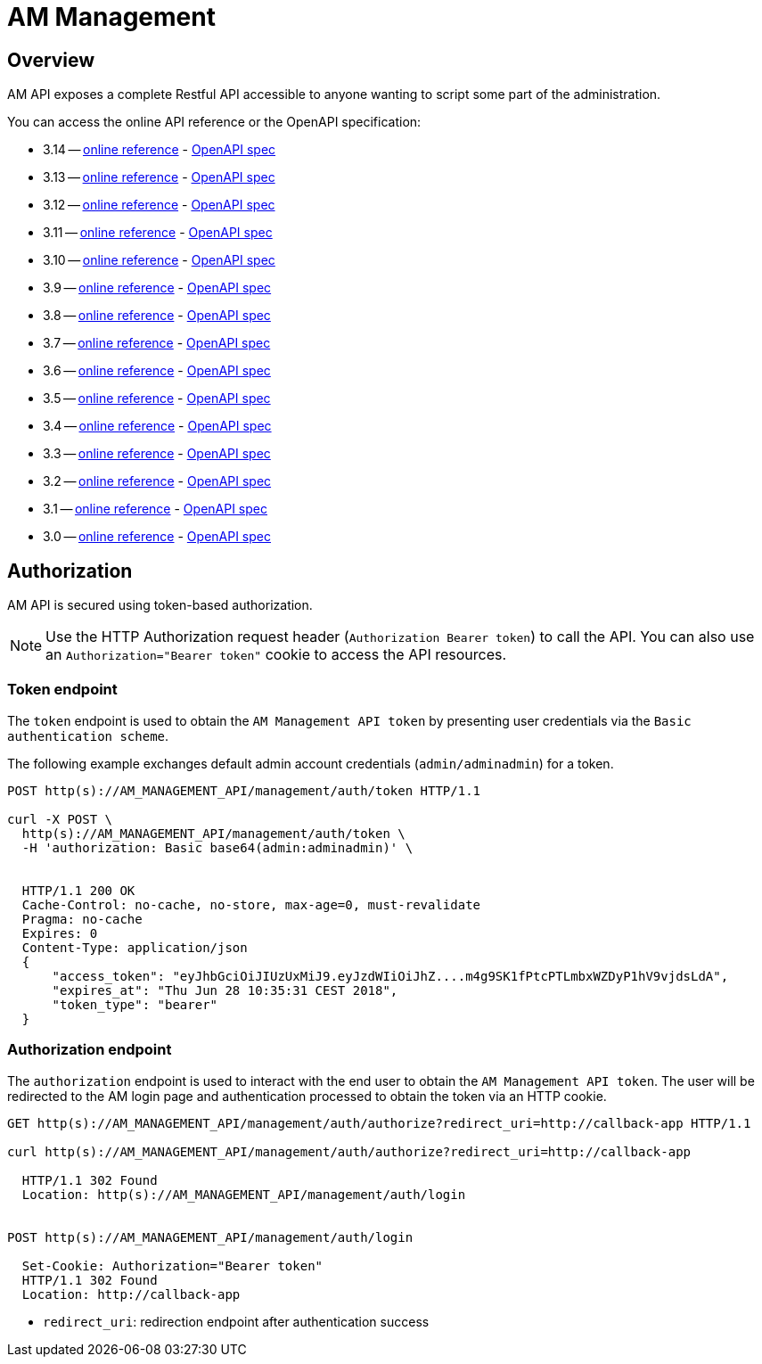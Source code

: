 = AM Management
:page-sidebar: am_3_x_sidebar
:page-permalink: am/current/am_devguide_management_api_documentation.html
:page-folder: am/dev-guide/management-api
:page-toc: false
:page-layout: am

== Overview

AM API exposes a complete Restful API accessible to anyone wanting to script some part of the administration.

You can access the online API reference or the OpenAPI specification:

* 3.14 -- link:/am/current/management-api/3.14/index.html[online reference] - link:/am/current/management-api/3.14/swagger.json[OpenAPI spec]
* 3.13 -- link:/am/current/management-api/3.13/index.html[online reference] - link:/am/current/management-api/3.13/swagger.json[OpenAPI spec]
* 3.12 -- link:/am/current/management-api/3.12/index.html[online reference] - link:/am/current/management-api/3.12/swagger.json[OpenAPI spec]
* 3.11 -- link:/am/current/management-api/3.11/index.html[online reference] - link:/am/current/management-api/3.11/swagger.json[OpenAPI spec]
* 3.10 -- link:/am/current/management-api/3.10/index.html[online reference] - link:/am/current/management-api/3.10/swagger.json[OpenAPI spec]
* 3.9 -- link:/am/current/management-api/3.9/index.html[online reference] - link:/am/current/management-api/3.9/swagger.json[OpenAPI spec]
* 3.8 -- link:/am/current/management-api/3.8/index.html[online reference] - link:/am/current/management-api/3.8/swagger.json[OpenAPI spec]
* 3.7 -- link:/am/current/management-api/3.7/index.html[online reference] - link:/am/current/management-api/3.7/swagger.json[OpenAPI spec]
* 3.6 -- link:/am/current/management-api/3.6/index.html[online reference] - link:/am/current/management-api/3.6/swagger.json[OpenAPI spec]
* 3.5 -- link:/am/current/management-api/3.5/index.html[online reference] - link:/am/current/management-api/3.5/swagger.json[OpenAPI spec]
* 3.4 -- link:/am/current/management-api/3.4/index.html[online reference] - link:/am/current/management-api/3.4/swagger.json[OpenAPI spec]
* 3.3 -- link:/am/current/management-api/3.3/index.html[online reference] - link:/am/current/management-api/3.3/swagger.json[OpenAPI spec]
* 3.2 -- link:/am/current/management-api/3.2/index.html[online reference] - link:/am/current/management-api/3.2/swagger.json[OpenAPI spec]
* 3.1 -- link:/am/current/management-api/3.1/index.html[online reference] - link:/am/current/management-api/3.1/swagger.json[OpenAPI spec]
* 3.0 -- link:/am/current/management-api/3.0/index.html[online reference] - link:/am/current/management-api/3.0/swagger.json[OpenAPI spec]

== Authorization

AM API is secured using token-based authorization.

NOTE: Use the HTTP Authorization request header (`Authorization Bearer token`) to call the API. You can also use an `Authorization="Bearer token"` cookie to access the API resources.

=== Token endpoint

The `token` endpoint is used to obtain the `AM Management API token` by presenting user credentials via the `Basic authentication scheme`.

The following example exchanges default admin account credentials (`admin/adminadmin`) for a token.

```
POST http(s)://AM_MANAGEMENT_API/management/auth/token HTTP/1.1

curl -X POST \
  http(s)://AM_MANAGEMENT_API/management/auth/token \
  -H 'authorization: Basic base64(admin:adminadmin)' \


  HTTP/1.1 200 OK
  Cache-Control: no-cache, no-store, max-age=0, must-revalidate
  Pragma: no-cache
  Expires: 0
  Content-Type: application/json
  {
      "access_token": "eyJhbGciOiJIUzUxMiJ9.eyJzdWIiOiJhZ....m4g9SK1fPtcPTLmbxWZDyP1hV9vjdsLdA",
      "expires_at": "Thu Jun 28 10:35:31 CEST 2018",
      "token_type": "bearer"
  }
```

=== Authorization endpoint

The `authorization` endpoint is used to interact with the end user to obtain the `AM Management API token`.
The user will be redirected to the AM login page and authentication processed to obtain the token via an HTTP cookie.

```
GET http(s)://AM_MANAGEMENT_API/management/auth/authorize?redirect_uri=http://callback-app HTTP/1.1

curl http(s)://AM_MANAGEMENT_API/management/auth/authorize?redirect_uri=http://callback-app

  HTTP/1.1 302 Found
  Location: http(s)://AM_MANAGEMENT_API/management/auth/login


POST http(s)://AM_MANAGEMENT_API/management/auth/login

  Set-Cookie: Authorization="Bearer token"
  HTTP/1.1 302 Found
  Location: http://callback-app
```

* `redirect_uri`: redirection endpoint after authentication success
